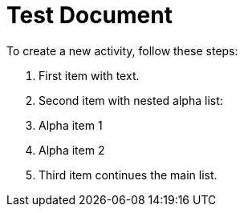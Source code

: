 = Test Document
:toc:
:icons: font
:experimental:
:source-highlighter: highlight.js

To create a new activity, follow these steps:

. First item with text.
. Second item with nested alpha list:
+
[loweralpha]
. Alpha item 1
. Alpha item 2
. Third item continues the main list.
